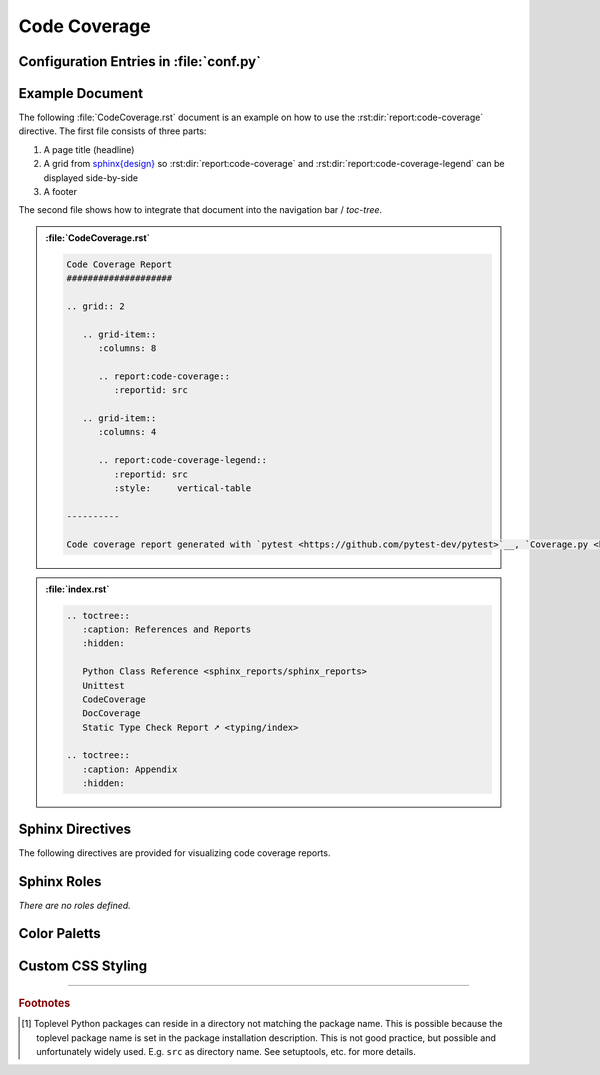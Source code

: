 .. _CODECOV:

Code Coverage
#############

.. grid:: 2

   .. grid-item::
      :columns: 6

      The :rst:dir:`report:code-coverage` directive generates a code coverage report summary table. The code coverage
      report file(s) need to be configured in Sphinx's ``conf.py`` for pre-analysis and data aggregation
      (:ref:`see below <CODECOV/Config>` for details). This also allows the directive to supports multiple code coverage
      reports per Sphinx documentation. Each code coverage report is referenced by the
      :rst:dir:`reportid <report:code-coverage:reportid>` option, which matches the dictionary key used in the
      configuration file.

      .. rubric:: Minimal Example

      .. admonition:: :file:`CodeCoverage.rst`

         .. code-block:: ReST

            .. report:code-coverage::
               :reportid: src

      .. rubric:: Options

      Additional options are offered for fine-tuning and styling of the report:

      :rst:dir:`reportid <report:code-coverage:reportid>`
        Reference the code coverage report file and settings as listed in :file:`conf.py`.

      :rst:dir:`no-branch-coverage <report:code-coverage:no-branch-coverage>` (optional)
        If this flag is set, only statement coverage is shown.

      :rst:dir:`class <report:code-coverage:class>` (optional)
        User-defined CSS class name(s), which are applied on the HTML table.

      .. rubric:: Supported Code Coverage Formats

      Currently, only JSON output from ``Coverage.py`` (Python) can be read and visualized.

      The `pyEDAA.Reports <https://edaa-org.github.io/pyEDAA.Reports/>`__ projects works on a unified code coverage
      format, which can read, transform, merge and write any format (XML (Cobertura), JSON (Coverage.py), ...). This
      would allow this directive to display any code coverage result.

      .. rubric:: Future Ideas

      It's planned to display a per package and per module code coverage on a separate Sphinx document (separate HTML
      page) with syntax highlighting and colored background visualizing the coverage status.

   .. grid-item::
      :columns: 6

      .. card:: Only Statement Coverage

         .. image:: ../_static/CodeCoverage_WithoutBranches.png

      .. card:: Statement and Branch Coverage

         .. image:: ../_static/CodeCoverage.png


.. _CODECOV/Config:

Configuration Entries in :file:`conf.py`
****************************************

.. grid:: 2

   .. grid-item::
      :columns: 6

      See the :ref:`overview page <OVER>` on how to setup and enable the *sphinx-reports* extension in general.

      Configure one or more coverage analysis reports in :file:`conf.py` by adding a new *section* defining some
      configuration variables. Each analysis report is identified by an ID, which is later referred to by the report
      directive or legend directive. Here, the ID is called ``src`` (dictionary key). Each analysis report needs 4
      configuration entries:

      ``name``
        Name of the Python package [#PkgNameVsPkgDir]_.
      ``json_report``
        The code coverage report as JSON file as generated by *Coverage.py*.
      ``fail_below``
        An integer value in range 0..100, for when a code coverage is considered FAILED.
      ``levels``
        Either a predefined color palett name (like ``"default"``), or |br|
        a dictionary of coverage limits, their description and CSS style classes.

   .. grid-item::
      :columns: 6

      .. tab-set::

         .. tab-item:: Simple Configuration

            .. code-block:: Python

               # ==============================================================================
               # Sphinx-reports - CodeCov
               # ==============================================================================
               report_codecov_packages = {
                  "src": {
                     "name":        "myPackage",
                     "json_report": "../report/coverage/coverage.json",
                     "fail_below":  80,
                     "levels":      "default"
                  }
               }

         .. tab-item:: Complex Configuration

            .. code-block:: Python

               # ==============================================================================
               # Sphinx-reports - CodeCov
               # ==============================================================================
               report_codecov_packages = {
                  "src": {
                     "name":        "myPackage",
                     "json_report": "../report/coverage/coverage.json",
                     "fail_below":  80,
                     "levels": {
                        30:      {"class": "report-cov-below30",  "desc": "almost unused"},
                        50:      {"class": "report-cov-below50",  "desc": "poorly used"},
                        80:      {"class": "report-cov-below80",  "desc": "medium used"},
                        90:      {"class": "report-cov-below90",  "desc": "well well"},
                        100:     {"class": "report-cov-below100", "desc": "excellent used"},
                        "error": {"class": "report-cov-error",    "desc": "internal error"},
                     }
                  }
               }


.. _CODECOV/Example:

Example Document
****************

The following :file:`CodeCoverage.rst` document is an example on how to use the :rst:dir:`report:code-coverage`
directive. The first file consists of three parts:

1. A page title (headline)
2. A grid from `sphinx{design} <https://sphinx-design.readthedocs.io/>`__ so :rst:dir:`report:code-coverage` and
   :rst:dir:`report:code-coverage-legend` can be displayed side-by-side
3. A footer

The second file shows how to integrate that document into the navigation bar / *toc-tree*.

.. admonition:: :file:`CodeCoverage.rst`

   .. code-block:: ReST

      Code Coverage Report
      ####################

      .. grid:: 2

         .. grid-item::
            :columns: 8

            .. report:code-coverage::
               :reportid: src

         .. grid-item::
            :columns: 4

            .. report:code-coverage-legend::
               :reportid: src
               :style:     vertical-table

      ----------

      Code coverage report generated with `pytest <https://github.com/pytest-dev/pytest>`__, `Coverage.py <https://github.com/nedbat/coveragepy/tree/master>`__ and visualized by `sphinx-reports <https://github.com/pyTooling/sphinx-reports>`__.


.. admonition:: :file:`index.rst`

   .. code-block:: ReST

      .. toctree::
         :caption: References and Reports
         :hidden:

         Python Class Reference <sphinx_reports/sphinx_reports>
         Unittest
         CodeCoverage
         DocCoverage
         Static Type Check Report ➚ <typing/index>

      .. toctree::
         :caption: Appendix
         :hidden:


.. _CODECOV/Directives:

Sphinx Directives
*****************

The following directives are provided for visualizing code coverage reports.

.. rst:directive:: report:code-coverage

   Generate a table summarizing the code coverage per Python source code file (packages and/or modules). The package
   hierarchy is visualized by indentation and a 📦 symbol.

   .. rst:directive:option:: class

      Optional: A list of space separated user-defined CSS class names.

      The CSS classes are applied on the HTML ``<table>`` tag.

   .. rst:directive:option:: reportid

      An identifier referencing a dictionary entry (key) in the configuration variable ``report_codecov_packages``
      defined in :file:`conf.py`.

   .. rst:directive:option:: no-branch-coverage

      If flag is present, no branch coverage columns are shown. Only statement coverage columns are present.

.. rst:directive:: report:code-coverage-legend

   Generate a table showing the color palett applied to a code coverage summary table.

   Each code coverage report could potentially use its own color palett. Therefore, the ``reportid`` options should use
   the same values.

   .. rst:directive:option:: class

      Optional: A list of space separated user-defined CSS class names.

      The CSS classes are applied on the HTML ``<table>`` tag.

   .. rst:directive:option:: style

      Specifies the legend style. Default is ``horizontal-table``.

      Possible values:

      * ``default``
      * ``horizontal-table``
      * ``vertical-table``



.. _CODECOV/Roles:

Sphinx Roles
************

*There are no roles defined.*


.. _CODECOV/ColorPalett:

Color Paletts
*************

.. grid:: 2

   .. grid-item::
      :columns: 6

      The default color palett can be changed by:

      * setting a different predefined color palett name.
      * specifying a new list of coverage level which also define a corresponding CSS class name.
      * overriding the existing CSS rules with different colors and styles.

      .. rubric:: ``default`` palett

      The ``default`` palett defines 12 levels: ≤10%, ≤20%, ≤30%, ≤40%, ≤50%, ≤60%, ≤70%, ≤80%, ≤85%, ≤90%, ≤95%, ≤100%
      from blue via red, orange, yellow to green.

   .. grid-item::
      :columns: 6

      .. tab-set::

         .. tab-item:: default

            .. image:: ../_static/CodeCoverage-Legend.png
               :width: 350 px


.. _CODECOV/Styling:

Custom CSS Styling
******************

.. grid:: 2

   .. grid-item::
      :columns: 6

      .. rubric:: Table Styling

      The ``table``-tag has 2 additional CSS classes:

      ``report-codecov-table``
        Allows selecting the ``table`` tag, but only for code coverage reports.
      ``report-codecov-%reportid%``
        Allows selecting one specific code coverage report. ``%reportid%`` gets replaced by the reportid used in the
        option field of the directive. Here it got replaced by ``src``.

      .. rubric:: Row Styling

      The ``tr``-tag (table row) has 2 additional CSS classes:

      ``report-package``/``report-module``/``report-summary``
        This class indicated if the row refers to a Python package, Python module or the overall coverage summary (last
        row).
      ``report-below-%percentage%``
        Depending on the coverage in percent, a CSS class is added according to the color palett configuration.

   .. grid-item::
      :columns: 6

      .. card:: Generated HTML Code (condensed)

         .. code-block:: html

            <table class="report-codecov-table report-codecov-src">
              <thead>
                <tr>
                  <th> ..... </th>
                  .....
                  <th> ..... </th>
                </tr>
              </thead>
              <tbody>
                <tr class="report-package report-below-30"> ..... </tr>
                <tr class="report-module report-below-70"> ..... </tr>
                .....
                <tr class="report-summary report-below-50"> ..... </tr>
              </tbody>
            </table>

      .. card:: Example CSS Rules

         .. code-block:: css

            table.report-codecov-table > thead > tr,
            table.report-codecov-legend > thead > tr {
               background: #ebebeb;
            }

            table.report-codecov-table > tbody > tr.report-cov-below95,
            table.report-codecov-legend > tbody > tr.report-cov-below95 {
               background: hsl(90 75% 75%);
            }

            table.report-codecov-table > tbody > tr.report-summary {
               font-weight: bold;
            }

---------------------------------

.. rubric:: Footnotes

.. [#PkgNameVsPkgDir] Toplevel Python packages can reside in a directory not matching the package name. This is possible
   because the toplevel package name is set in the package installation description. This is not good practice, but
   possible and unfortunately widely used. E.g. ``src`` as directory name. See setuptools, etc. for more details.
